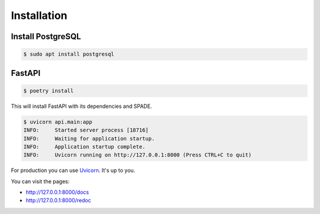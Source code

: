 Installation
============

Install PostgreSQL
------------------

.. code-block:: bash

    $ sudo apt install postgresql


FastAPI
-------

.. code-block:: bash

    $ poetry install

This will install FastAPI with its dependencies and SPADE.


.. code-block:: json

    $ uvicorn api.main:app
    INFO:     Started server process [18716]
    INFO:     Waiting for application startup.
    INFO:     Application startup complete.
    INFO:     Uvicorn running on http://127.0.0.1:8000 (Press CTRL+C to quit)


For production you can use `Uvicorn <https://www.uvicorn.org>`_. It's up to you.


You can visit the pages:

- http://127.0.0.1:8000/docs
- http://127.0.0.1:8000/redoc

